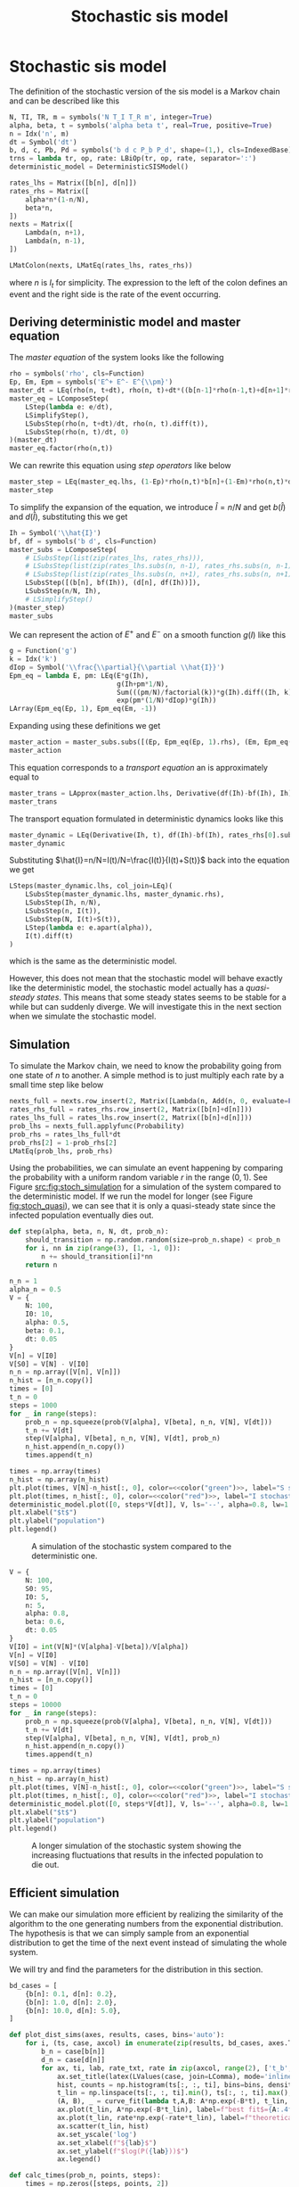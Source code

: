 #+title: Stochastic sis model
#+roam_tags: sis model stochastic population dynamic system

* Setup :noexport:
#+call: init()
#+call: init-plot-style()

* Lib :noexport:
:PROPERTIES:
:header-args: :tangle encyclopedia/stochastic_sis_model.py :results silent
:END:

#+begin_src jupyter-python
import matplotlib.pyplot as plt
import numpy as np
from sympy import *
from sympy.stats import *
from pyorg.latex import *
from encyclopedia.deterministic_sis_model import *
from scipy.optimize import curve_fit
#+end_src

* Stochastic sis model
The definition of the stochastic version of the sis model is a Markov chain and
can be described like this
#+begin_src jupyter-python
N, TI, TR, m = symbols('N T_I T_R m', integer=True)
alpha, beta, t = symbols('alpha beta t', real=True, positive=True)
n = Idx('n', m)
dt = Symbol('dt')
b, d, c, Pb, Pd = symbols('b d c P_b P_d', shape=(1,), cls=IndexedBase)
trns = lambda tr, op, rate: LBiOp(tr, op, rate, separator=':')
deterministic_model = DeterministicSISModel()

rates_lhs = Matrix([b[n], d[n]])
rates_rhs = Matrix([
    alpha*n*(1-n/N),
    beta*n,
])
nexts = Matrix([
    Lambda(n, n+1),
    Lambda(n, n-1),
])

LMatColon(nexts, LMatEq(rates_lhs, rates_rhs))
#+end_src

#+RESULTS:
:RESULTS:
\begin{equation}\begin{array}{l}
\left( n \mapsto n + 1 \right) : {b_{n}} = \alpha \left(1 - \frac{n}{N}\right) n\\
\left( n \mapsto n - 1 \right) : {d_{n}} = \beta n
\end{array}\end{equation}
:END:
where $n$ is $I_t$ for simplicity. The expression to the left of the colon
defines an event and the right side is the rate of the event occurring.

** Deriving deterministic model and master equation
The /master equation/ of the system looks like the following
#+begin_src jupyter-python
rho = symbols('rho', cls=Function)
Ep, Em, Epm = symbols('E^+ E^- E^{\\pm}')
master_dt = LEq(rho(n, t+dt), rho(n, t)+dt*((b[n-1]*rho(n-1,t)+d[n+1]*rho(n+1,t))-(b[n]*rho(n, t)+d[n]*rho(n, t))))
master_eq = LComposeStep(
    LStep(lambda e: e/dt),
    LSimplifyStep(),
    LSubsStep(rho(n, t+dt)/dt, rho(n, t).diff(t)),
    LSubsStep(rho(n, t)/dt, 0)
)(master_dt)
master_eq.factor(rho(n,t))
#+end_src

#+RESULTS:
:RESULTS:
\begin{equation}\frac{d}{d t} \rho{\left(n,t \right)}      =      \left(- {b_{n}} - {d_{n}}\right) \rho{\left(n,t \right)} + \rho{\left(n - 1,t \right)} {b_{n - 1}} + \rho{\left(n + 1,t \right)} {d_{n + 1}}\end{equation}
:END:

We can rewrite this equation using /step operators/ like below
#+begin_src jupyter-python
master_step = LEq(master_eq.lhs, (1-Ep)*rho(n,t)*b[n]+(1-Em)*rho(n,t)*d[n])
master_step
#+end_src

#+RESULTS:
:RESULTS:
\begin{equation}\frac{d}{d t} \rho{\left(n,t \right)} = \left(1 - E^{+}\right) \rho{\left(n,t \right)} {b_{n}} + \left(1 - E^{-}\right) \rho{\left(n,t \right)} {d_{n}}\end{equation}
:END:

To simplify the expansion of the equation, we introduce $\hat{I}=n/N$ and get $b(\hat{I})$
and $d(\hat{I})$, substituting this we get
#+begin_src jupyter-python
Ih = Symbol('\\hat{I}')
bf, df = symbols('b d', cls=Function)
master_subs = LComposeStep(
    # LSubsStep(list(zip(rates_lhs, rates_rhs))),
    # LSubsStep(list(zip(rates_lhs.subs(n, n-1), rates_rhs.subs(n, n-1)))),
    # LSubsStep(list(zip(rates_lhs.subs(n, n+1), rates_rhs.subs(n, n+1)))),
    LSubsStep([(b[n], bf(Ih)), (d[n], df(Ih))]),
    LSubsStep(n/N, Ih),
    # LSimplifyStep()
)(master_step)
master_subs
#+end_src

#+RESULTS:
:RESULTS:
\begin{equation}\frac{d}{d t} \rho{\left(n,t \right)}   =   \left(1 - E^{+}\right) b{\left(\hat{I} \right)} \rho{\left(n,t \right)} + \left(1 - E^{-}\right) d{\left(\hat{I} \right)} \rho{\left(n,t \right)}\end{equation}
:END:

We can represent the action of $E^+$ and $E^-$ on a smooth function $g(I)$ like
this
#+begin_src jupyter-python
g = Function('g')
k = Idx('k')
dIop = Symbol('\\frac{\\partial}{\\partial \\hat{I}}')
Epm_eq = lambda E, pm: LEq(E*g(Ih),
                           g(Ih+pm*1/N),
                           Sum(((pm/N)/factorial(k))*g(Ih).diff((Ih, k)), (k, 0, oo)),
                           exp(pm*(1/N)*dIop)*g(Ih))
LArray(Epm_eq(Ep, 1), Epm_eq(Em, -1))
#+end_src

#+RESULTS:
:RESULTS:
\begin{equation}\begin{array}{l}
E^{+} g{\left(\hat{I} \right)} = g{\left(\hat{I} + \frac{1}{N} \right)} = \sum_{k=0}^{\infty} \frac{\frac{d^{k}}{d \hat{I}^{k}} g{\left(\hat{I} \right)}}{N k!} = g{\left(\hat{I} \right)} e^{\frac{\frac{\partial}{\partial \hat{I}}}{N}}\\
E^{-} g{\left(\hat{I} \right)} = g{\left(\hat{I} - \frac{1}{N} \right)} = \sum_{k=0}^{\infty} - \frac{\frac{d^{k}}{d \hat{I}^{k}} g{\left(\hat{I} \right)}}{N k!} = g{\left(\hat{I} \right)} e^{- \frac{\frac{\partial}{\partial \hat{I}}}{N}}
\end{array}\end{equation}
:END:

Expanding using these definitions we get
#+begin_src jupyter-python
master_action = master_subs.subs([(Ep, Epm_eq(Ep, 1).rhs), (Em, Epm_eq(Em, -1).rhs)]).subs(g(Ih), 1)
master_action
#+end_src

#+RESULTS:
:RESULTS:
\begin{equation}\frac{d}{d t} \rho{\left(n,t \right)}     =     \left(1 - e^{- \frac{\frac{\partial}{\partial \hat{I}}}{N}}\right) d{\left(\hat{I} \right)} \rho{\left(n,t \right)} + \left(1 - e^{\frac{\frac{\partial}{\partial \hat{I}}}{N}}\right) b{\left(\hat{I} \right)} \rho{\left(n,t \right)}\end{equation}
:END:

This equation corresponds to a /transport equation/ an is approximately equal to
#+begin_src jupyter-python
master_trans = LApprox(master_action.lhs, Derivative(df(Ih)-bf(Ih), Ih)*rho(n,t))
master_trans
#+end_src

#+RESULTS:
:RESULTS:
\begin{equation}\frac{d}{d t} \rho{\left(n,t \right)} \approx \rho{\left(n,t \right)} \frac{d}{d \hat{I}} \left(- b{\left(\hat{I} \right)} + d{\left(\hat{I} \right)}\right)\end{equation}
:END:

The transport equation formulated in deterministic dynamics looks like this
#+begin_src jupyter-python
master_dynamic = LEq(Derivative(Ih, t), df(Ih)-bf(Ih), rates_rhs[0].subs(n/N, Ih)-rates_rhs[1].subs(n/N, Ih))
master_dynamic
#+end_src

#+RESULTS:
:RESULTS:
\begin{equation}\frac{d}{d t} \hat{I} = - b{\left(\hat{I} \right)} + d{\left(\hat{I} \right)} = \alpha \left(1 - \hat{I}\right) n - \beta n\end{equation}
:END:

Substituting $\hat{I}=n/N=I(t)/N=\frac{I(t)}{I(t)+S(t)}$ back into the equation we get
#+begin_src jupyter-python
LSteps(master_dynamic.lhs, col_join=LEq)(
    LSubsStep(master_dynamic.lhs, master_dynamic.rhs),
    LSubsStep(Ih, n/N),
    LSubsStep(n, I(t)),
    LSubsStep(N, I(t)+S(t)),
    LStep(lambda e: e.apart(alpha)),
    I(t).diff(t)
)
#+end_src

#+RESULTS:
:RESULTS:
\begin{equation}\begin{array}{l}
\frac{d}{d t} \hat{I} = \\
\quad = \alpha \left(1 - \hat{I}\right) n - \beta n  =  \\
\quad = \alpha \left(1 - \frac{n}{N}\right) n - \beta n   =   \\
\quad = \alpha \left(1 - \frac{I{\left(t \right)}}{N}\right) I{\left(t \right)} - \beta I{\left(t \right)}    =    \\
\quad = \alpha \left(1 - \frac{I{\left(t \right)}}{I{\left(t \right)} + S{\left(t \right)}}\right) I{\left(t \right)} - \beta I{\left(t \right)}     =     \\
\quad = \frac{\alpha I{\left(t \right)} S{\left(t \right)}}{I{\left(t \right)} + S{\left(t \right)}} - \beta I{\left(t \right)}      =      \\
\quad = \frac{d}{d t} I{\left(t \right)}
\end{array}\end{equation}
:END:
which is the same as the deterministic model.

However, this does not mean that the stochastic model will behave exactly like
the deterministic model, the stochastic model actually has a /quasi-steady
states/. This means that some steady states seems to be stable for a while but
can suddenly diverge. We will investigate this in the next section when we
simulate the stochastic model.

** Simulation
To simulate the Markov chain, we need to know the probability going from one
state of $n$ to another. A simple method is to just multiply each rate by a
small time step like below

#+begin_src jupyter-python
nexts_full = nexts.row_insert(2, Matrix([Lambda(n, Add(n, 0, evaluate=False))]))
rates_rhs_full = rates_rhs.row_insert(2, Matrix([b[n]+d[n]]))
rates_lhs_full = rates_lhs.row_insert(2, Matrix([b[n]+d[n]]))
prob_lhs = nexts_full.applyfunc(Probability)
prob_rhs = rates_lhs_full*dt
prob_rhs[2] = 1-prob_rhs[2]
LMatEq(prob_lhs, prob_rhs)
#+end_src

#+RESULTS:
:RESULTS:
\begin{equation}\begin{array}{l}
P[\left( n \mapsto n + 1 \right)] = dt {b_{n}}\\
P[\left( n \mapsto n - 1 \right)] = dt {d_{n}}\\
P[\left( n \mapsto n + 0 \right)] = - dt \left({b_{n}} + {d_{n}}\right) + 1
\end{array}\end{equation}
:END:

Using the probabilities, we can simulate an event happening by comparing the
probability with a uniform random variable $r$ in the range $(0, 1)$. See Figure
[[src:fig:stoch_simulation]] for a simulation of the system compared to the
deterministic model. If we run the model for longer (see Figure
[[fig:stoch_quasi]]), we can see that it is only a quasi-steady state since the
infected population eventually dies out.

#+begin_src jupyter-python :exports none
prob_bd = lambdify((b[n], d[n], n, N, dt), prob_rhs)
prob_bd(0.1, 0.2, 2, 10, 0.1).shape
#+end_src

#+RESULTS:
| 3 | 1 |

#+begin_src jupyter-python :exports none
prob = lambdify((alpha, beta, n, N, dt), prob_rhs.subs(zip(rates_lhs, rates_rhs)))
prob(0.5, 0.1, 2, 10, 0.1)
#+end_src

#+RESULTS:
: array([[0.08],
:        [0.02],
:        [0.9 ]])

#+begin_src jupyter-python
def step(alpha, beta, n, N, dt, prob_n):
    should_transition = np.random.random(size=prob_n.shape) < prob_n
    for i, nn in zip(range(3), [1, -1, 0]):
        n += should_transition[i]*nn
    return n
#+end_src

#+RESULTS:

#+name: src:fig:stoch_simulation
#+begin_src jupyter-python :noweb yes :results output
n_n = 1
alpha_n = 0.5
V = {
    N: 100,
    I0: 10,
    alpha: 0.5,
    beta: 0.1,
    dt: 0.05
}
V[n] = V[I0]
V[S0] = V[N] - V[I0]
n_n = np.array([V[n], V[n]])
n_hist = [n_n.copy()]
times = [0]
t_n = 0
steps = 1000
for _ in range(steps):
    prob_n = np.squeeze(prob(V[alpha], V[beta], n_n, V[N], V[dt]))
    t_n += V[dt]
    step(V[alpha], V[beta], n_n, V[N], V[dt], prob_n)
    n_hist.append(n_n.copy())
    times.append(t_n)

times = np.array(times)
n_hist = np.array(n_hist)
plt.plot(times, V[N]-n_hist[:, 0], color=<<color("green")>>, label="S stochastic", lw=0.5)
plt.plot(times, n_hist[:, 0], color=<<color("red")>>, label="I stochastic", lw=0.5)
deterministic_model.plot([0, steps*V[dt]], V, ls='--', alpha=0.8, lw=1.0)
plt.xlabel("$t$")
plt.ylabel("population")
plt.legend()
#+end_src

#+caption: A simulation of the stochastic system compared to the deterministic one.
#+attr_latex: scale=0.75
#+label: fig:stoch_simulation
#+RESULTS: src:fig:stoch_simulation
[[file:./.ob-jupyter/adfebca63a2f31d083a0a655f2f8e50452f95e91.png]]

#+name: src:fig:stoch_quasi
#+begin_src jupyter-python :noweb yes :results output
V = {
    N: 100,
    S0: 95,
    I0: 5,
    n: 5,
    alpha: 0.8,
    beta: 0.6,
    dt: 0.05
}
V[I0] = int(V[N]*(V[alpha]-V[beta])/V[alpha])
V[n] = V[I0]
V[S0] = V[N] - V[I0]
n_n = np.array([V[n], V[n]])
n_hist = [n_n.copy()]
times = [0]
t_n = 0
steps = 10000
for _ in range(steps):
    prob_n = np.squeeze(prob(V[alpha], V[beta], n_n, V[N], V[dt]))
    t_n += V[dt]
    step(V[alpha], V[beta], n_n, V[N], V[dt], prob_n)
    n_hist.append(n_n.copy())
    times.append(t_n)

times = np.array(times)
n_hist = np.array(n_hist)
plt.plot(times, V[N]-n_hist[:, 0], color=<<color("green")>>, label="S stochastic", lw=0.5)
plt.plot(times, n_hist[:, 0], color=<<color("red")>>, label="I stochastic", lw=0.5)
deterministic_model.plot([0, steps*V[dt]], V, ls='--', alpha=0.8, lw=1.0)
plt.xlabel("$t$")
plt.ylabel("population")
plt.legend()
#+end_src

#+caption: A longer simulation of the stochastic system showing the increasing fluctuations that results in the infected population to die out.
#+attr_latex: scale=0.75
#+label: fig:stoch_quasi
#+RESULTS: src:fig:stoch_quasi
[[file:./.ob-jupyter/0587960cff3332cde172db83712e55198e3febf4.png]]

** Efficient simulation
We can make our simulation more efficient by realizing the similarity of the
algorithm to the one generating numbers from the exponential distribution. The
hypothesis is that we can simply sample from an exponential distribution to get
the time of the next event instead of simulating the whole system.

We will try and find the parameters for the distribution in this section.

#+begin_src jupyter-python
bd_cases = [
    {b[n]: 0.1, d[n]: 0.2},
    {b[n]: 1.0, d[n]: 2.0},
    {b[n]: 10.0, d[n]: 5.0},
]
#+end_src

#+RESULTS:

#+begin_src jupyter-python :exports none
eq = LMatEq(rates_rhs, [Number(0.1), Number(0.2)])
eq
sol = solve([Eq(alpha*(1-n/N), b[n]), Eq(beta*n, d[n])], [alpha, beta])
alpha_bn = sol[alpha]
beta_bn = sol[beta]
LValues(sol)
#+end_src

#+RESULTS:
:RESULTS:
\begin{equation}\begin{cases}
\alpha = - \frac{N {b_{n}}}{- N + n}\\
\beta = \frac{{d_{n}}}{n}
\end{cases}\end{equation}
:END:

#+begin_src jupyter-python :noweb yes :results silent
def plot_dist_sims(axes, results, cases, bins='auto'):
    for i, (ts, case, axcol) in enumerate(zip(results, bd_cases, axes.T)):
        b_n = case[b[n]]
        d_n = case[d[n]]
        for ax, ti, lab, rate_txt, rate in zip(axcol, range(2), ['t_b', 't_d'], ['b_n', 'd_n'], case.values()):
            ax.set_title(latex(LValues(case, join=LComma), mode='inline'))
            hist, counts = np.histogram(ts[:, :, ti], bins=bins, density=True)
            t_lin = np.linspace(ts[:, :, ti].min(), ts[:, :, ti].max(), len(hist))
            (A, B), _ = curve_fit(lambda t,A,B: A*np.exp(-B*t), t_lin, hist, p0=(rate, rate))
            ax.plot(t_lin, A*np.exp(-B*t_lin), label=f"best fit$={A:.4f}e^{{{-B:.4f}t}}$", color=<<color("blue")>>)
            ax.plot(t_lin, rate*np.exp(-rate*t_lin), label=f"theoretical$={rate_txt}e^{{-{rate_txt}t}}$", color=<<color("blue")>>, ls='--')
            ax.scatter(t_lin, hist)
            ax.set_yscale('log')
            ax.set_xlabel(f"${lab}$")
            ax.set_ylabel(f"$log(P({lab}))$")
            ax.legend()
#+end_src


# Calculate by continuing time and taking differences
#+begin_src jupyter-python
def calc_times(prob_n, points, steps):
    times = np.zeros([steps, points, 2])
    t = np.zeros([points, 2])
    t_prev = np.zeros([points, 2])
    index = np.zeros([points, 2], dtype=int)
    n_n = np.zeros([points])
    k = 0
    while (index < steps).any():
        t += dt_n
        should_transition = np.random.random(size=[points, 2]) < prob_n
        for i in range(2):
            curr_trans = should_transition[:, i]&(index[:, i]<steps)
            if curr_trans.sum() > 0:
                curr_index = index[curr_trans, i]
                times[curr_index, curr_trans, i] = t[curr_trans, i]-t_prev[curr_trans, i]
                t_prev[curr_trans, i] = t[curr_trans, i]
                index[curr_trans, i] += 1
        k += 1
    return times
#+end_src

#+RESULTS:

#+begin_src jupyter-python :results output :noweb yes :eval never-export
results = []
points = 100
steps = 100
dt_n = 0.001
for case in bd_cases:
    b_n = case[b[n]]
    d_n = case[d[n]]
    results.append(calc_times(np.array([b_n*dt_n, d_n*dt_n]), points, steps))

fig, axs = plt.subplots(2, 3, figsize=(4*3, 4*2))
fig.suptitle(f"$dt={dt_n}$, samples=${points*steps}$")
plot_dist_sims(axs, results, bd_cases, bins=100)
#+end_src

#+RESULTS:
[[file:./.ob-jupyter/7631f7314416378dfd0853697048676f0f0b8ce4.png]]
